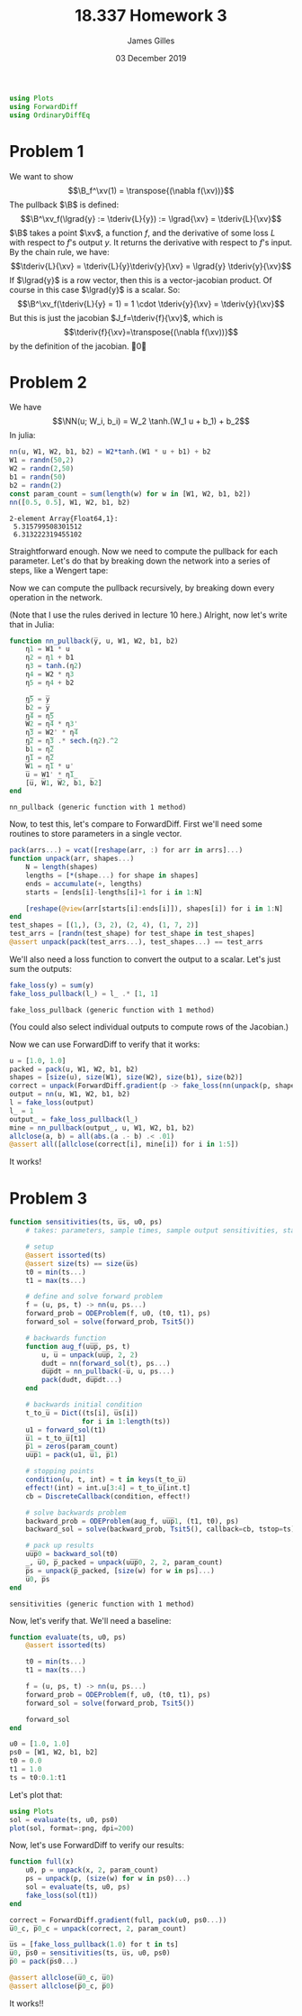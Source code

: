 #+TITLE: 18.337 Homework 3
#+AUTHOR: James Gilles
#+EMAIL: jhgilles@mit.edu
#+DATE: 03 December 2019
#+OPTIONS: tex:t latex:t
#+STARTUP: latexpreview
#+LATEX_HEADER: \newcommand{\zv}[0]{\mathbf{z}}
#+LATEX_HEADER: \newcommand{\J}[0]{\mathbf{J}}
#+LATEX_HEADER: \newcommand{\gv}[0]{\mathbf{g}}
#+LATEX_HEADER: \newcommand{\hv}[0]{\mathbf{h}}
#+LATEX_HEADER: \newcommand{\sv}[0]{\mathbf{s}}
#+LATEX_HEADER: \newcommand{\uv}[0]{\mathbf{u}}
#+LATEX_HEADER: \newcommand{\pv}[0]{\mathbf{p}}
#+LATEX_HEADER: \newcommand{\kv}[0]{\mathbf{k}}
#+LATEX_HEADER: \newcommand{\hxo}[0]{\mathbf{h}_0}
#+LATEX_HEADER: \newcommand{\R}[0]{\mathbb{R}}
#+LATEX_HEADER: \newcommand{\B}[0]{\mathcal{B}}
#+LATEX_HEADER: \newcommand{\xv}[0]{\mathbf{x}}
#+LATEX_HEADER: \newcommand{\yv}[0]{\mathbf{y}}
#+LATEX_HEADER: \newcommand{\fv}[0]{\mathbf{f}}
#+LATEX_HEADER: \newcommand{\lv}[0]{\mathbf{l}}
#+LATEX_HEADER: \newcommand*\lgrad[1]{\overline{#1}}
#+LATEX_HEADER: \newcommand*\tderiv[2]{\frac{\mathrm{d}#1}{\mathrm{d}#2}}
#+LATEX_HEADER: \newcommand*\pderiv[2]{\frac{\partial #1}{\partial #2}}
#+LATEX_HEADER: \newcommand{\NN}[0]{\textsc{nn}}
#+LATEX_HEADER: \newcommand{\transpose}[1]{#1 ^\top}
#+LATEX_HEADER: \renewcommand*{\tableofcontents}[0]{}
#+LATEX_HEADER: \usepackage{mathtools}
#+LATEX_HEADER:
#+LATEX_HEADER: \DeclarePairedDelimiter\abs{\lvert}{\rvert}%
#+LATEX_HEADER: \DeclarePairedDelimiter\norm{\lVert}{\rVert}%
#+LATEX_HEADER:
#+LATEX_HEADER: % Swap the definition of \abs* and \norm*, so that \abs
#+LATEX_HEADER: % and \norm resizes the size of the brackets, and the
#+LATEX_HEADER: % starred version does not.
#+LATEX_HEADER: \makeatletter
#+LATEX_HEADER: \let\oldabs\abs
#+LATEX_HEADER: \def\abs{\@ifstar{\oldabs}{\oldabs*}}
#+LATEX_HEADER: %
#+LATEX_HEADER: \let\oldnorm\norm
#+LATEX_HEADER: \def\norm{\@ifstar{\oldnorm}{\oldnorm*}}
#+LATEX_HEADER: \makeatother
#+LATEX_HEADER: \newcommand*{\approxident}{%
#+LATEX_HEADER: \mathrel{\vcenter{\offinterlineskip
#+LATEX_HEADER: \hbox{$\sim$}\vskip-.35ex\hbox{$\sim$}\vskip}}}
#+LATEX_HEADER: \usepackage{amsthm}

#+LATEX_HEADER: \usepackage{ifluatex, ifxetex}
#+LATEX_HEADER: \ifx\ifxetex\ifluatex\else
#+LATEX_HEADER: \usepackage{fontspec}
#+LATEX_HEADER: \setmonofont[Scale=0.7]{Fira Code}
#+LATEX_HEADER: \usepackage{geometry}
#+LATEX_HEADER: \addtolength{\topmargin}{-.6in}
#+LATEX_HEADER: \addtolength{\textheight}{1.2in}
#+LATEX_HEADER: \usemintedstyle{manni}
#+LATEX_HEADER: \fi

#+BEGIN_SRC julia :session jl :async yes :exports both
using Plots
using ForwardDiff
using OrdinaryDiffEq
#+END_SRC
#+RESULTS:

* Problem 1
We want to show
$$\B_f^\xv(1) = \transpose{(\nabla f(\xv))}$$
The pullback $\B$ is defined:
$$\B^\xv_f(\lgrad{y} := \tderiv{L}{y}) := \lgrad{\xv} = \tderiv{L}{\xv}$$
$\B$ takes a point $\xv$, a function $f$, and the derivative of some loss $L$ with respect to $f$'s output $y$.
It returns the derivative with respect to $f$'s input.
By the chain rule, we have:
$$\tderiv{L}{\xv} = \tderiv{L}{y}\tderiv{y}{\xv} = \lgrad{y} \tderiv{y}{\xv}$$
If $\lgrad{y}$ is a row vector, then this is a vector-jacobian product. Of course in this case $\lgrad{y}$ is a scalar.
So:
$$\B^\xv_f(\tderiv{L}{y} = 1) = 1 \cdot \tderiv{y}{\xv} = \tderiv{y}{\xv}$$
But this is just the jacobian $J_f=\tderiv{f}{\xv}$, which is
$$\tderiv{f}{\xv}=\transpose{(\nabla f(\xv))}$$
by the definition of the jacobian. \qed
* Problem 2
We have $$\NN(u; W_i, b_i) = W_2 \tanh.(W_1 u + b_1) + b_2$$
In julia:
#+BEGIN_SRC julia :session jl :async yes :exports both
nn(u, W1, W2, b1, b2) = W2*tanh.(W1 * u + b1) + b2
W1 = randn(50,2)
W2 = randn(2,50)
b1 = randn(50)
b2 = randn(2)
const param_count = sum(length(w) for w in [W1, W2, b1, b2])
nn([0.5, 0.5], W1, W2, b1, b2)
#+END_SRC

#+RESULTS:
: 2-element Array{Float64,1}:
:  5.315799508301512
:  6.313222319455102

Straightforward enough.
Now we need to compute the pullback for each parameter. Let's do that by breaking down the network into a series of steps,
like a Wengert tape:
\begin{align*}
\eta_1(u, W_1) : \R^{50} &= W_1 \, u \\
\eta_2(\eta_1, b_1) : \R^{50} &= \eta_1 + b_1 \\
\eta_3(\eta_2) : \R^{50} &= \tanh.(\eta_2) \\
\eta_4(\eta_3, W_2) : \R^2 &= W_2 \, \eta_3 \\
\eta_5(\eta_4, b_2) : \R^2 &= \eta_4 + b_2 \\
\NN(\eta_5) : \R^2 &= \eta_5
\end{align*}
Now we can compute the pullback recursively, by breaking down every operation in the network.
\begin{align*}
&\B^{\eta_5}_{\NN}(\lgrad{\NN}) = \lgrad{\eta_5} = \lgrad{\NN} \\
&\B^{b_2}_{\eta_5}(\lgrad{\eta_5}) = \lgrad{b_2} =  \lgrad{\eta_5} \\
&\B^{\eta_4}_{\eta_5}(\lgrad{\eta_5}) = \lgrad{\eta_4} =  \lgrad{\eta_5} \\
&\B^{W_2}_{\eta_4}(\lgrad{\eta_4}) = \lgrad{W_2} =  \lgrad{\eta_4} \transpose{\eta_3} \\
&\B^{\eta_3}_{\eta_4}(\lgrad{\eta_4}) = \lgrad{\eta_3} = \transpose{W_2} \lgrad{\eta_4} \\
&\B^{\eta_2}_{\eta_3}(\lgrad{\eta_3}) = \lgrad{\eta_2} = \lgrad{\eta_3} \, .* \, \tanh'.(\eta_2) = \lgrad{\eta_3} \, .* \, \mathrm{sech}^2.(\eta_2)\\
&\B^{b_1}_{\eta_2}(\lgrad{\eta_2}) = \lgrad{b_1} = \lgrad{\eta_2}\\
&\B^{\eta_1}_{\eta_2}(\lgrad{\eta_2}) = \lgrad{\eta_1} = \lgrad{\eta_2}\\
&\B^{W_1}_{\eta_1}(\lgrad{\eta_1}) = \lgrad{W_1} = \lgrad{\eta_1} \transpose{u}\\
&\B^{u}_{\eta_1}(\lgrad{\eta_1}) = \lgrad{u} = \transpose{W_1} \lgrad{\eta_1}
\end{align*}
(Note that I use the rules derived in lecture 10 here.)
Alright, now let's write that in Julia:
#+BEGIN_SRC julia :session jl :async yes :exports both
function nn_pullback(y̅, u, W1, W2, b1, b2)
    η1 = W1 * u
    η2 = η1 + b1
    η3 = tanh.(η2)
    η4 = W2 * η3
    η5 = η4 + b2

    η̅5 = y̅
    b̅2 = y̅
    η̅4 = η̅5
    W̅2 = η̅4 * η3'
    η̅3 = W2' * η̅4
    η̅2 = η̅3 .* sech.(η2).^2
    b̅1 = η̅2
    η̅1 = η̅2
    W̅1 = η̅1 * u'
    u̅ = W1' * η̅1
    [u̅, W̅1, W̅2, b̅1, b̅2]
end
#+END_SRC
#+RESULTS:
: nn_pullback (generic function with 1 method)

Now, to test this, let's compare to ForwardDiff. First we'll need some routines to store parameters in a single vector.
#+BEGIN_SRC julia :session jl :async yes :exports both
pack(arrs...) = vcat([reshape(arr, :) for arr in arrs]...)
function unpack(arr, shapes...)
    N = length(shapes)
    lengths = [*(shape...) for shape in shapes]
    ends = accumulate(+, lengths)
    starts = [ends[i]-lengths[i]+1 for i in 1:N]

    [reshape(@view(arr[starts[i]:ends[i]]), shapes[i]) for i in 1:N]
end
test_shapes = [(1,), (3, 2), (2, 4), (1, 7, 2)]
test_arrs = [randn(test_shape) for test_shape in test_shapes]
@assert unpack(pack(test_arrs...), test_shapes...) == test_arrs
#+END_SRC
#+RESULTS:
We'll also need a loss function to convert the output to a scalar. Let's just sum the outputs:
#+BEGIN_SRC julia :session jl :async yes :exports both
fake_loss(y) = sum(y)
fake_loss_pullback(l_) = l_ .* [1, 1]
#+END_SRC
#+RESULTS:
: fake_loss_pullback (generic function with 1 method)
(You could also select individual outputs to compute rows of the Jacobian.)

Now we can use ForwardDiff to verify that it works:
#+BEGIN_SRC julia :session jl :async yes :exports both
u = [1.0, 1.0]
packed = pack(u, W1, W2, b1, b2)
shapes = [size(u), size(W1), size(W2), size(b1), size(b2)]
correct = unpack(ForwardDiff.gradient(p -> fake_loss(nn(unpack(p, shapes...)...)), packed), shapes...)
output = nn(u, W1, W2, b1, b2)
l = fake_loss(output)
l_ = 1
output_ = fake_loss_pullback(l_)
mine = nn_pullback(output_, u, W1, W2, b1, b2)
allclose(a, b) = all(abs.(a .- b) .< .01)
@assert all([allclose(correct[i], mine[i]) for i in 1:5])
#+END_SRC
#+RESULTS:
It works!

* Problem 3
#+BEGIN_SRC julia :session jl :async yes :exports both
function sensitivities(ts, u̅s, u0, ps)
    # takes: parameters, sample times, sample output sensitivities, starting state

    # setup
    @assert issorted(ts)
    @assert size(ts) == size(u̅s)
    t0 = min(ts...)
    t1 = max(ts...)

    # define and solve forward problem
    f = (u, ps, t) -> nn(u, ps...)
    forward_prob = ODEProblem(f, u0, (t0, t1), ps)
    forward_sol = solve(forward_prob, Tsit5())

    # backwards function
    function aug_f(uu̅p̅, ps, t)
        u, u̅ = unpack(uu̅p̅, 2, 2)
        dudt = nn(forward_sol(t), ps...)
        du̅p̅dt = nn_pullback(-u̅, u, ps...)
        pack(dudt, du̅p̅dt...)
    end

    # backwards initial condition
    t_to_u̅ = Dict((ts[i], u̅s[i])
                  for i in 1:length(ts))
    u1 = forward_sol(t1)
    u̅1 = t_to_u̅[t1]
    p̅1 = zeros(param_count)
    uu̅p̅1 = pack(u1, u̅1, p̅1)

    # stopping points
    condition(u, t, int) = t in keys(t_to_u̅)
    effect!(int) = int.u[3:4] = t_to_u̅[int.t]
    cb = DiscreteCallback(condition, effect!)

    # solve backwards problem
    backward_prob = ODEProblem(aug_f, uu̅p̅1, (t1, t0), ps)
    backward_sol = solve(backward_prob, Tsit5(), callback=cb, tstop=ts)

    # pack up results
    uu̅p̅0 = backward_sol(t0)
    _, u̅0, p̅_packed = unpack(uu̅p̅0, 2, 2, param_count)
    p̅s = unpack(p̅_packed, [size(w) for w in ps]...)
    u̅0, p̅s
end
#+END_SRC

#+RESULTS:
: sensitivities (generic function with 1 method)

Now, let's verify that. We'll need a baseline:

#+BEGIN_SRC julia :session jl :async yes :exports both
function evaluate(ts, u0, ps)
    @assert issorted(ts)

    t0 = min(ts...)
    t1 = max(ts...)

    f = (u, ps, t) -> nn(u, ps...)
    forward_prob = ODEProblem(f, u0, (t0, t1), ps)
    forward_sol = solve(forward_prob, Tsit5())

    forward_sol
end
#+END_SRC

#+BEGIN_SRC julia :session jl :async yes :exports both
u0 = [1.0, 1.0]
ps0 = [W1, W2, b1, b2]
t0 = 0.0
t1 = 1.0
ts = t0:0.1:t1
#+END_SRC

Let's plot that:
#+BEGIN_SRC julia :session jl :async yes :exports both
using Plots
sol = evaluate(ts, u0, ps0)
plot(sol, format=:png, dpi=200)
#+END_SRC

#+RESULTS:
[[file:./.ob-jupyter/43809a3e13745699c9059e2ff43d02d6eaed785f.png]]

Now, let's use ForwardDiff to verify our results:

#+BEGIN_SRC julia :session jl :async yes :exports both
function full(x)
    u0, p = unpack(x, 2, param_count)
    ps = unpack(p, (size(w) for w in ps0)...)
    sol = evaluate(ts, u0, ps)
    fake_loss(sol(t1))
end

correct = ForwardDiff.gradient(full, pack(u0, ps0...))
u̅0_c, p̅0_c = unpack(correct, 2, param_count)

u̅s = [fake_loss_pullback(1.0) for t in ts]
u̅0, p̅s0 = sensitivities(ts, u̅s, u0, ps0)
p̅0 = pack(p̅s0...)

@assert allclose(u̅0_c, u̅0)
@assert allclose(p̅0_c, p̅0)
#+END_SRC

#+RESULTS:

It works!!
